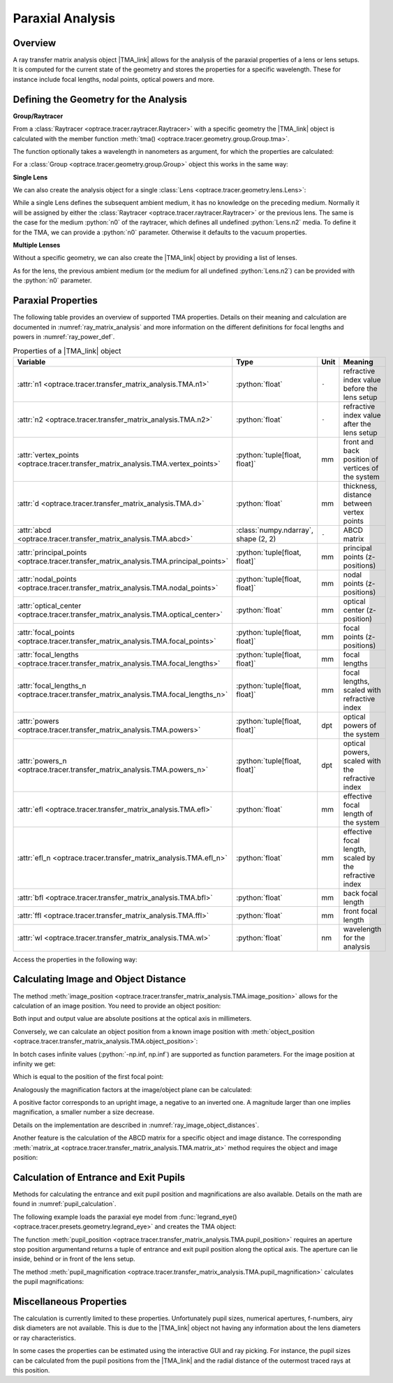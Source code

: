 .. _usage_tma:

Paraxial Analysis
-------------------------------

.. role:: python(code)
  :language: python
  :class: highlight

.. |TMA_link| replace:: :class:`TMA <optrace.tracer.transfer_matrix_analysis.TMA>` 

.. testsetup:: *

   import numpy as np
   import optrace as ot

   RT = ot.Raytracer(outline=[-10, 10, -10, 10, -10, 60])

Overview
______________

A ray transfer matrix analysis object |TMA_link| allows for the analysis of the paraxial properties of a lens or lens setups. 
It is computed for the current state of the geometry and stores the properties for a specific wavelength.
These for instance include focal lengths, nodal points, optical powers and more.

Defining the Geometry for the Analysis
__________________________________________

**Group/Raytracer**

From a :class:`Raytracer <optrace.tracer.raytracer.Raytracer>` with a specific geometry the |TMA_link| object is calculated with the member function :meth:`tma() <optrace.tracer.geometry.group.Group.tma>`.

.. testcode::

   tma = RT.tma()

The function optionally takes a wavelength in nanometers as argument, for which the properties are calculated:

.. testcode::

   tma = RT.tma(780)

For a :class:`Group <optrace.tracer.geometry.group.Group>` object this works in the same way:

.. testcode::

   G = ot.presets.geometry.arizona_eye()
   tma = G.tma()


**Single Lens**

We can also create the analysis object for a single :class:`Lens <optrace.tracer.geometry.lens.Lens>`:

.. testcode::

   front = ot.CircularSurface(r=5)
   back = ot.SphericalSurface(r=5, R=-25)
   n = ot.presets.refraction_index.K5
   L = ot.Lens(front, back, n=n, d=0.5, pos=[0, 0, 10])

   tma = L.tma()

While a single Lens defines the subsequent ambient medium, it has no knowledge on the preceding medium.
Normally it will be assigned by either the :class:`Raytracer <optrace.tracer.raytracer.Raytracer>` or the previous lens.
The same is the case for the medium :python:`n0` of the raytracer, which defines all undefined :python:`Lens.n2` media.
To define it for the TMA, we can provide a :python:`n0` parameter.
Otherwise it defaults to the vacuum properties.

.. testcode::

   n0 = ot.RefractionIndex("Constant", n=1.1)
   tma = L.tma(n0=n0)

**Multiple Lenses**

Without a specific geometry, we can also create the |TMA_link| object by providing a list of lenses.

.. testcode::

   back2 = ot.SphericalSurface(r=5, R=-25)
   front2 = ot.CircularSurface(r=5)
   n2 = ot.presets.refraction_index.F2
   L2 = ot.Lens(front, back, n=n2, de=0.5, pos=[0, 0, 16])

   Ls = [L, L2]
   tma = ot.TMA(Ls)

As for the lens, the previous ambient medium (or the medium for all undefined :python:`Lens.n2`) can be provided with the :python:`n0` parameter.

.. testcode::

   tma = ot.TMA(Ls, n0=n0)


Paraxial Properties
__________________________________________

The following table provides an overview of supported TMA properties.
Details on their meaning and calculation are documented in :numref:`ray_matrix_analysis` and more information on the different definitions for focal lengths and powers in :numref:`ray_power_def`.

.. list-table:: Properties of a |TMA_link| object
   :widths: 75 60 40 200
   :header-rows: 1
   :align: center

   * - Variable
     - Type
     - Unit
     - Meaning

   * - :attr:`n1 <optrace.tracer.transfer_matrix_analysis.TMA.n1>`
     - :python:`float`
     - ``-``
     - refractive index value before the lens setup
   
   * - :attr:`n2 <optrace.tracer.transfer_matrix_analysis.TMA.n2>`
     - :python:`float`
     - ``-``
     - refractive index value after the lens setup
   
   * - :attr:`vertex_points <optrace.tracer.transfer_matrix_analysis.TMA.vertex_points>`
     - :python:`tuple[float, float]`
     - mm
     - front and back position of vertices of the system 
   
   * - :attr:`d <optrace.tracer.transfer_matrix_analysis.TMA.d>`
     - :python:`float`
     - mm
     - thickness, distance between vertex points
   
   * - :attr:`abcd <optrace.tracer.transfer_matrix_analysis.TMA.abcd>`
     - :class:`numpy.ndarray`, shape (2, 2)
     - ``-``
     - ABCD matrix

   * - :attr:`principal_points <optrace.tracer.transfer_matrix_analysis.TMA.principal_points>`
     - :python:`tuple[float, float]`
     - mm
     - principal points (z-positions)

   * - :attr:`nodal_points <optrace.tracer.transfer_matrix_analysis.TMA.nodal_points>`
     - :python:`tuple[float, float]`
     - mm
     - nodal points (z-positions)
   
   * - :attr:`optical_center <optrace.tracer.transfer_matrix_analysis.TMA.optical_center>`
     - :python:`float`
     - mm
     - optical center (z-position)
   
   * - :attr:`focal_points <optrace.tracer.transfer_matrix_analysis.TMA.focal_points>`
     - :python:`tuple[float, float]`
     - mm
     - focal points (z-positions)
   
   * - :attr:`focal_lengths <optrace.tracer.transfer_matrix_analysis.TMA.focal_lengths>`
     - :python:`tuple[float, float]`
     - mm
     - focal lengths
   
   * - :attr:`focal_lengths_n <optrace.tracer.transfer_matrix_analysis.TMA.focal_lengths_n>`
     - :python:`tuple[float, float]`
     - mm
     - focal lengths, scaled with refractive index

   * - :attr:`powers <optrace.tracer.transfer_matrix_analysis.TMA.powers>`
     - :python:`tuple[float, float]`
     - dpt
     - optical powers of the system
   
   * - :attr:`powers_n <optrace.tracer.transfer_matrix_analysis.TMA.powers_n>`
     - :python:`tuple[float, float]`
     - dpt
     - optical powers, scaled with the refractive index
   
   * - :attr:`efl <optrace.tracer.transfer_matrix_analysis.TMA.efl>`
     - :python:`float`
     - mm
     - effective focal length of the system

   * - :attr:`efl_n <optrace.tracer.transfer_matrix_analysis.TMA.efl_n>`
     - :python:`float`
     - mm
     - effective focal length, scaled by the refractive index
   
   * - :attr:`bfl <optrace.tracer.transfer_matrix_analysis.TMA.bfl>`
     - :python:`float`
     - mm
     - back focal length

   * - :attr:`ffl <optrace.tracer.transfer_matrix_analysis.TMA.ffl>`
     - :python:`float`
     - mm
     - front focal length

   * - :attr:`wl <optrace.tracer.transfer_matrix_analysis.TMA.wl>`
     - :python:`float`
     - nm
     - wavelength for the analysis

Access the properties in the following way:

.. doctest::

   >>> tma.efl
   30.645525910383494

.. doctest::

   >>> tma.abcd
   array([[ 0.9046767 ,  6.50763158],
          [-0.03263119,  0.87064057]])


Calculating Image and Object Distance
__________________________________________

The method :meth:`image_position <optrace.tracer.transfer_matrix_analysis.TMA.image_position>` allows for the calculation of an image position.
You need to provide an object position:

.. doctest::

   >>> tma.image_position(-50)
   72.87925720752206

Both input and output value are absolute positions at the optical axis in millimeters.

Conversely, we can calculate an object position from a known image position with :meth:`object_position <optrace.tracer.transfer_matrix_analysis.TMA.object_position>`:

.. doctest::

   >>> tma.object_position(100)
   -33.84654855214077

In botch cases infinite values (:python:`-np.inf, np.inf`) are supported as function parameters.
For the image position at infinity we get:

.. doctest::

   >>> tma.object_position(np.inf)
   -16.93123809931588

Which is equal to the position of the first focal point:

.. doctest::
   
   >>> tma.focal_points[0]
   -16.93123809931588


Analogously the magnification factors at the image/object plane can be calculated:

.. doctest::

   >>> tma.image_magnification(-57.3)
   -0.7591396036811361

.. doctest::

   >>> tma.object_magnification(18)
   0.8640542105175426

A positive factor corresponds to an upright image, a negative to an inverted one. 
A magnitude larger than one implies magnification, a smaller number a size decrease.

Details on the implementation are described in :numref:`ray_image_object_distances`.

Another feature is the calculation of the ABCD matrix for a specific object and image distance.
The corresponding :meth:`matrix_at <optrace.tracer.transfer_matrix_analysis.TMA.matrix_at>` method requires the object and image position:

.. doctest::

   >>> tma.matrix_at(-60, 80.2)
   array([[ -1.16560585, -19.55567495],
          [ -0.03263119,  -1.40538498]])


Calculation of Entrance and Exit Pupils
__________________________________________

Methods for calculating the entrance and exit pupil position and magnifications are also available.
Details on the math are found in :numref:`pupil_calculation`.

The following example loads the paraxial eye model from :func:`legrand_eye() <optrace.tracer.presets.geometry.legrand_eye>` and creates the TMA object:

.. testcode::

   eye = ot.presets.geometry.legrand_eye()
   aps = eye.apertures[0].pos[2]
   tma = eye.tma()

The function :meth:`pupil_position <optrace.tracer.transfer_matrix_analysis.TMA.pupil_position>` requires an aperture stop position argumentand returns a tuple of entrance and exit pupil position along the optical axis.
The aperture can lie inside, behind or in front of the lens setup. 

.. doctest::
   
   >>> tma.pupil_position(aps)
   (3.037565216550855, 3.6821114369501466)

The method :meth:`pupil_magnification <optrace.tracer.transfer_matrix_analysis.TMA.pupil_magnification>` calculates the pupil magnifications:

.. doctest::
   
   >>> tma.pupil_magnification(aps)
   (1.1310996628960361, 1.0410557184750733)


Miscellaneous Properties
__________________________________________

The calculation is currently limited to these properties.
Unfortunately pupil sizes, numerical apertures, f-numbers, airy disk diameters are not available.
This is due to the |TMA_link| object not having any information about the lens diameters or ray characteristics.

In some cases the properties can be estimated using the interactive GUI and ray picking.
For instance, the pupil sizes can be calculated from the pupil positions from the |TMA_link| and the radial distance of the outermost traced rays at this position.

